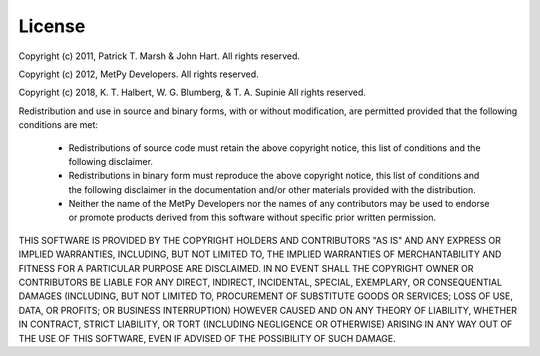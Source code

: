 .. _License_:

License
=======

Copyright (c) 2011, Patrick T. Marsh & John Hart.
All rights reserved.

Copyright (c) 2012, MetPy Developers.
All rights reserved.

Copyright (c) 2018, K. T. Halbert, W. G. Blumberg, & T. A. Supinie 
All rights reserved.

Redistribution and use in source and binary forms, with or without
modification, are permitted provided that the following conditions are
met:

    * Redistributions of source code must retain the above copyright notice, this list of conditions and the following disclaimer.

    * Redistributions in binary form must reproduce the above copyright notice, this list of conditions and the following disclaimer in the documentation and/or other materials provided with the distribution.

    * Neither the name of the MetPy Developers nor the names of any contributors may be used to endorse or promote products derived from this software without specific prior written permission.

THIS SOFTWARE IS PROVIDED BY THE COPYRIGHT HOLDERS AND CONTRIBUTORS
"AS IS" AND ANY EXPRESS OR IMPLIED WARRANTIES, INCLUDING, BUT NOT
LIMITED TO, THE IMPLIED WARRANTIES OF MERCHANTABILITY AND FITNESS FOR
A PARTICULAR PURPOSE ARE DISCLAIMED. IN NO EVENT SHALL THE COPYRIGHT
OWNER OR CONTRIBUTORS BE LIABLE FOR ANY DIRECT, INDIRECT, INCIDENTAL,
SPECIAL, EXEMPLARY, OR CONSEQUENTIAL DAMAGES (INCLUDING, BUT NOT
LIMITED TO, PROCUREMENT OF SUBSTITUTE GOODS OR SERVICES; LOSS OF USE,
DATA, OR PROFITS; OR BUSINESS INTERRUPTION) HOWEVER CAUSED AND ON ANY
THEORY OF LIABILITY, WHETHER IN CONTRACT, STRICT LIABILITY, OR TORT
(INCLUDING NEGLIGENCE OR OTHERWISE) ARISING IN ANY WAY OUT OF THE USE
OF THIS SOFTWARE, EVEN IF ADVISED OF THE POSSIBILITY OF SUCH DAMAGE.
